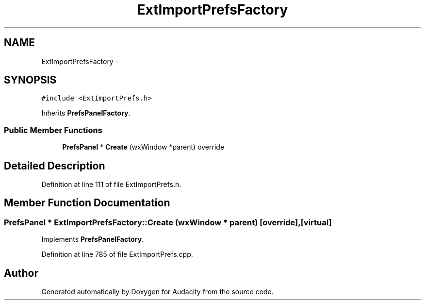 .TH "ExtImportPrefsFactory" 3 "Thu Apr 28 2016" "Audacity" \" -*- nroff -*-
.ad l
.nh
.SH NAME
ExtImportPrefsFactory \- 
.SH SYNOPSIS
.br
.PP
.PP
\fC#include <ExtImportPrefs\&.h>\fP
.PP
Inherits \fBPrefsPanelFactory\fP\&.
.SS "Public Member Functions"

.in +1c
.ti -1c
.RI "\fBPrefsPanel\fP * \fBCreate\fP (wxWindow *parent) override"
.br
.in -1c
.SH "Detailed Description"
.PP 
Definition at line 111 of file ExtImportPrefs\&.h\&.
.SH "Member Function Documentation"
.PP 
.SS "\fBPrefsPanel\fP * ExtImportPrefsFactory::Create (wxWindow * parent)\fC [override]\fP, \fC [virtual]\fP"

.PP
Implements \fBPrefsPanelFactory\fP\&.
.PP
Definition at line 785 of file ExtImportPrefs\&.cpp\&.

.SH "Author"
.PP 
Generated automatically by Doxygen for Audacity from the source code\&.
